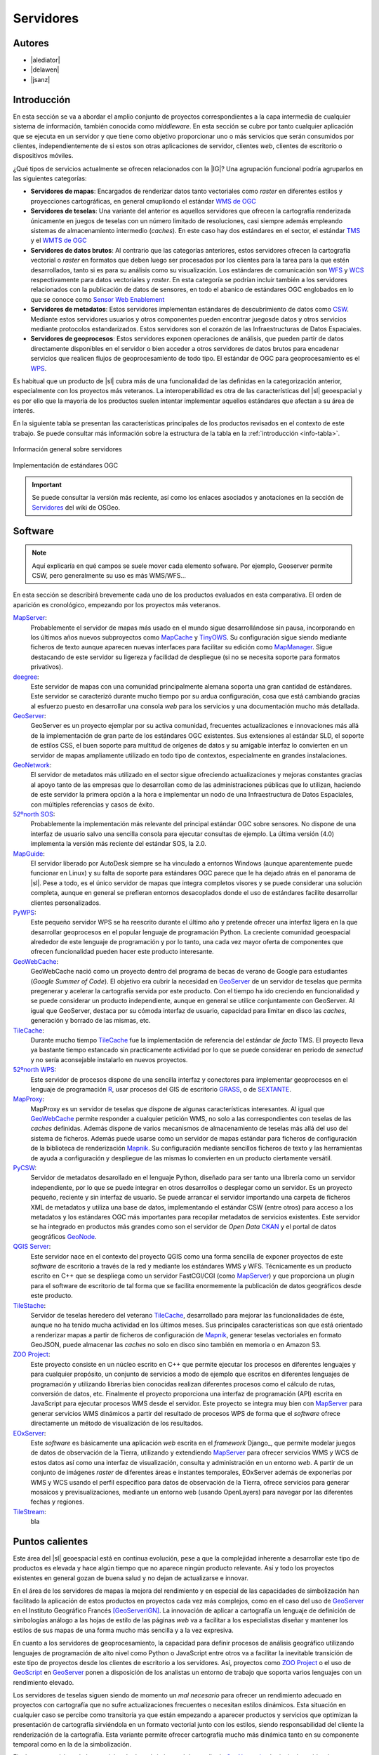 **********
Servidores
**********

.. todo:: Sección por completar. Discusión del contenido en la :issue:`2`


Autores
---------------

- |alediator|
- |delawen|
- |jsanz|


Introducción
---------------

En esta sección se va a abordar el amplio conjunto de proyectos correspondientes a la capa intermedia de cualquier sistema de información, también conocida como *middleware*. En esta sección se cubre por tanto cualquier aplicación que se ejecuta en un servidor y que tiene como objetivo proporcionar uno o más servicios que serán consumidos por clientes, independientemente de si estos son otras aplicaciones de servidor, clientes *web*, clientes de escritorio o dispositivos móviles.

¿Qué tipos de servicios actualmente se ofrecen relacionados con la |IG|? Una agrupación funcional podría agruparlos en las siguientes categorías:

- **Servidores de mapas**: Encargados de renderizar datos tanto vectoriales como *raster* en diferentes estilos y proyecciones cartográficas, en general cmupliondo el estándar `WMS de OGC`_
- **Servidores de teselas**: Una variante del anterior es aquellos servidores que ofrecen la cartografía renderizada únicamente en juegos de teselas con un número limitado de resoluciones, casi siempre además empleando sistemas de almacenamiento intermedio (*caches*). En este caso hay dos estándares en el sector, el estándar `TMS`_ y el `WMTS de OGC`_
- **Servidores de datos brutos**: Al contrario que las categorías anteriores, estos servidores ofrecen la cartografía vectorial o *raster* en formatos que deben luego ser procesados por los clientes para la tarea para la que estén desarrollados, tanto si es para su análisis como su visualización. Los estándares de comunicación son `WFS`_ y `WCS`_ respectivamente para datos vectoriales y *raster*. En esta categoría se podrían incluir  también a los servidores relacionados con la publicación de datos de sensores, en todo el abanico de estándares OGC englobados en lo que se conoce como `Sensor Web Enablement`_
- **Servidores de metadatos**: Estos servidores implementan estándares de descubrimiento de datos como `CSW`_. Mediante estos servidores usuarios y otros componentes pueden encontrar juegosde datos y otros servicios mediante protocolos estandarizados. Estos servidores son el corazón de las Infraestructuras de Datos Espaciales.
- **Servidores de geoprocesos**: Estos servidores exponen operaciones de análisis, que pueden partir de datos directamente disponibles en el servidor o bien acceder a otros servidores de datos brutos para encadenar servicios que realicen flujos de geoprocesamiento de todo tipo. El estándar de OGC para geoprocesamiento es el `WPS`_.

.. _WMS de OGC: http://www.opengeospatial.org/standards/wms
.. _TMS: https://en.wikipedia.org/wiki/Tile_Map_Service
.. _WMTS de OGC: http://www.opengeospatial.org/standards/wmts
.. _WFS: http://www.opengeospatial.org/standards/wfs
.. _WCS: http://www.opengeospatial.org/standards/wcs
.. _CSW: http://www.opengeospatial.org/standards/cat
.. _WPS: http://www.opengeospatial.org/standards/cat
.. _Sensor Web Enablement: http://www.opengeospatial.org/ogc/markets-technologies/swe

Es habitual que un producto de |sl| cubra más de una funcionalidad de las definidas en la categorización anterior, especialmente con los proyectos más veteranos. La interoperabilidad es otra de las características del |sl| geoespacial y es por ello que la mayoría de los productos suelen intentar implementar aquellos estándares que afectan a su área de interés.

En la siguiente tabla se presentan las características principales de los productos revisados en el contexto de este trabajo. Se puede consultar más información sobre la estructura de la tabla en la  :ref:`introducción <info-tabla>`.

.. figure:: imgs/tabla-principal.png
   :align: center
   :alt: Información general sobre servidores

   Información general sobre servidores

.. figure:: imgs/estandares.png
   :align: center
   :alt: Implementación de estándares OGC

   Implementación de estándares OGC


.. important:: Se puede consultar la versión más reciente, así como los enlaces asociados y anotaciones en la sección de `Servidores`_ del wiki de OSGeo.

.. _Servidores: http://wiki.osgeo.org/wiki/Panorama_SIG_Libre_2014/Servidores



Software
----------

.. note:: Aquí explicaría en qué campos se suele mover cada elemento sofware. Por ejemplo, Geoserver permite CSW, pero generalmente su uso es más WMS/WFS...


En esta sección se describirá brevemente cada uno de los productos evaluados en esta comparativa. El orden de aparición es cronológico, empezando por los proyectos más veteranos.

MapServer_:
  Probablemente el servidor de mapas más usado en el mundo sigue desarrollándose sin pausa, incorporando en los últimos años nuevos subproyectos como `MapCache`_ y `TinyOWS`_. Su configuración sigue siendo mediante ficheros de texto aunque aparecen nuevas interfaces para facilitar su edición como `MapManager`_. Sigue destacando de este servidor su ligereza y facilidad de despliegue (si no se necesita soporte para formatos privativos).

  .. _MapCache: http://www.mapserver.org/trunk/mapcache/index.html
  .. _TinyOWS: http://mapserver.org/trunk/tinyows/
  .. _MapManager: http://www.gisinternals.com/MapManager/
deegree_:
  Este servidor de mapas con una comunidad principalmente alemana soporta una gran cantidad de estándares. Este servidor se caracterizó durante mucho tiempo por su ardua configuración, cosa que está cambiando gracias al esfuerzo puesto en desarrollar una consola *web* para los servicios y una documentación mucho más detallada.
GeoServer_:
  GeoServer es un proyecto ejemplar por su activa comunidad, frecuentes actualizaciones e innovaciones más allá de la implementación de gran parte de los estándares OGC existentes. Sus extensiones al estándar SLD, el soporte de estilos CSS, el buen soporte para multitud de orígenes de datos y su amigable interfaz lo convierten en un servidor de mapas ampliamente utilizado en todo tipo de contextos, especialmente en grandes instalaciones.
GeoNetwork_:
  El servidor de metadatos más utilizado en el sector sigue ofreciendo actualizaciones y mejoras constantes gracias al apoyo tanto de las empresas que lo desarrollan como de las administraciones públicas que lo utilizan, haciendo de este servidor la primera opción a la hora e implementar un nodo de una Infraestructura de Datos Espaciales, con múltiples referencias y casos de éxito.
`52ºnorth SOS`_:
  Probablemente la implementación más relevante del principal estándar OGC sobre sensores. No dispone de una interfaz de usuario salvo una sencilla consola para ejecutar consultas de ejemplo. La última versión (4.0) implementa la versión más reciente del estándar SOS, la 2.0.
`MapGuide`_:
  El servidor liberado por AutoDesk siempre se ha vinculado a entornos Windows (aunque aparentemente puede funcionar en Linux) y su falta de soporte para estándares OGC parece que le ha dejado atrás en el panorama de |sl|. Pese a todo, es el único servidor de mapas que integra completos visores y se puede considerar una solución completa, aunque en general se prefieran entornos desacoplados donde el uso de estándares facilite desarrollar clientes personalizados.
PyWPS_:
  Este pequeño servidor WPS se ha reescrito durante el último año y pretende ofrecer una interfaz ligera en la que desarrollar geoprocesos en el popular lenguaje de programación Python. La creciente comunidad geoespacial alrededor de este lenguaje de programación y por lo tanto, una cada vez mayor oferta de componentes que ofrecen funcionalidad pueden hacer este producto interesante.
GeoWebCache_:
  GeoWebCache nació como un proyecto dentro del programa de becas de verano de Google para estudiantes (*Google Summer of Code*). El objetivo era cubrir la necesidad en GeoServer_ de un servidor de teselas que permita pregenerar y acelerar la cartografía servida por este producto. Con el tiempo ha ido creciendo en funcionalidad y se puede considerar un producto independiente, aunque en general se utilice conjuntamente con GeoServer. Al igual que GeoServer, destaca por su cómoda interfaz de usuario, capacidad para limitar en disco las *caches*, generación y borrado de las mismas, etc.
TileCache_:
  Durante mucho tiempo TileCache_ fue la implementación de referencia del estándar *de facto* TMS. El proyecto lleva ya bastante tiempo estancado sin practicamente actividad por lo que se puede considerar en periodo de *senectud* y no sería aconsejable instalarlo en nuevos proyectos.
`52ºnorth WPS`_:
  Este servidor de procesos dispone de una sencilla interfaz y conectores para implementar geoprocesos en el lenguaje de programación `R`_, usar procesos del GIS de escritorio GRASS_, o de SEXTANTE_.

  .. _R: http://www.r-project.org/
  .. _GRASS: http://grass.osgeo.org/
  .. _SEXTANTE: http://www.sextantegis.com/

MapProxy_:
  MapProxy es un servidor de teselas que dispone de algunas características interesantes. Al igual que GeoWebCache_ permite responder a cualquier petición WMS, no solo a las correspondientes con teselas de las *caches* definidas. Además dispone de varios mecanismos de almacenamiento de teselas más allá del uso del sistema de ficheros. Además puede usarse como un servidor de mapas estándar para ficheros de configuración de la biblioteca de renderización Mapnik_. Su configuración mediante sencillos ficheros de texto y las herramientas de ayuda a configuración y despliegue de las mismas lo convierten en un producto ciertamente versátil.

  .. _Mapnik: http://mapnik.org/

PyCSW_:
  Servidor de metadatos desarollado en el lenguaje Python, diseñado para ser tanto una librería como un servidor independiente, por lo que se puede integrar en otros desarrollos o desplegar como un servidor. Es un proyecto pequeño, reciente y sin interfaz de usuario. Se puede arrancar el servidor importando una carpeta de ficheros XML de metadatos y utiliza una base de datos, implementando el estándar CSW (entre otros) para acceso a los metadatos y los estándares OGC más importantes para recopilar metadatos de servicios existentes. Este servidor se ha integrado en productos más grandes como son el servidor de *Open Data* CKAN_ y el portal de datos geográficos GeoNode_.

  .. _CKAN: http://ckan.org/
  .. _GeoNode: http://geonode.org/

`QGIS Server`_:
  Este servidor nace en el contexto del proyecto QGIS como una forma sencilla de exponer proyectos de este *software* de escritorio a través de la red y mediante los estándares WMS y WFS. Técnicamente es un producto escrito en C++ que se despliega como un servidor FastCGI/CGI (como MapServer_) y que proporciona un plugin para el software de escritorio de tal forma que se facilita enormemente la publicación de datos geográficos desde este producto.

TileStache_:
  Servidor de teselas heredero del veterano TileCache_, desarrollado para mejorar las funcionalidades de éste, aunque no ha tenido mucha actividad en los últimos meses. Sus principales características son que está orientado a renderizar mapas a partir de ficheros de configuración de Mapnik_, generar teselas vectoriales en formato GeoJSON, puede almacenar las *caches* no solo en disco sino también en memoria o en Amazon S3.

`ZOO Project`_:
  Este proyecto consiste en un núcleo escrito en C++ que permite ejecutar los procesos en diferentes lenguajes y para cualquier propósito, un conjunto de servicios a modo de ejemplo que escritos en diferentes lenguajes de programación y utilizando librerías bien conocidas realizan diferentes procesos como el cálculo de rutas, conversión de datos, etc. Finalmente el proyecto proporciona una interfaz de programación (API) escrita en JavaScript para ejecutar procesos WMS desde el servidor. Este proyecto se integra muy bien con MapServer_ para generar servicios WMS dinámicos a partir del resultado de procesos WPS de forma que el *software* ofrece directamente un método de visualización de los resultados.

EOxServer_:
  Este *software* es básicamente una aplicación *web* escrita en el *framework* Django_, que permite modelar juegos de datos de observación de la Tierra, utilizando y extendiendo MapServer_ para ofrecer servicios WMS y WCS de estos datos así como una interfaz de visualización, consulta y administración en un entorno *web*. A partir de un conjunto de imágenes *raster* de diferentes áreas e instantes temporales, EOxServer además de exponerlas por WMS y WCS usando el perfil específico para datos de observación de la Tierra, ofrece servicios para generar mosaicos y previsualizaciones, mediante un entorno web (usando OpenLayers) para navegar por las diferentes fechas y regiones.

TileStream_:
  bla



Puntos calientes
--------------------

Este área del |sl| geoespacial está en continua evolución, pese a que la complejidad inherente a desarrollar este tipo de productos es elevada y hace algún tiempo que no aparece ningún producto relevante. Así y todo los proyectos existentes en general gozan de buena salud y no dejan de actualizarse e innovar.

En el área de los servidores de mapas la mejora del rendimiento y en especial de las capacidades de simbolización han facilitado la aplicación de estos productos en proyectos cada vez más complejos, como en el caso del uso de GeoServer_ en el Instituto Geográfico Francés [GeoServerIGN]_. La innovación de aplicar a cartografía un lenguaje de definición de simbologías análogo a las hojas de estilo de las páginas *web* va a facilitar a los especialistas diseñar y mantener los estilos de sus mapas de una forma mucho más sencilla y a la vez expresiva.


En cuanto a los servidores de geoprocesamiento, la capacidad para definir procesos de análisis geográfico utilizando lenguajes de programación de alto nivel como Python o JavaScript entre otros va a facilitar la inevitable transición de este tipo de proyectos desde los clientes de escritorio a los servidores. Así, proyectos como `ZOO Project`_ o el uso de `GeoScript`_ en `GeoServer`_ ponen a disposición de los analistas un entorno de trabajo que soporta varios lenguajes con un rendimiento elevado.

.. _GeoScript: http://geoscript.org/

Los servidores de teselas siguen siendo de momento un *mal necesario* para ofrecer un rendimiento adecuado en proyectos con cartografía que no sufre actualizaciones frecuentes o necesitan estilos dinámicos. Esta situación en cualquier caso se percibe como transitoria ya que están empezando a aparecer productos y servicios que optimizan la presentación de cartografía sirviéndola en un formato vectorial junto con los estilos, siendo responsabilidad del cliente la renderización de la cartografía. Esta variante permite ofrecer cartografía mucho más dinámica tanto en su componente temporal como en la de la simbolización.

Finalmente en el área de los servicios de descubrimiento el desarrollo de GeoNetwork_, el principal servidor de metadatos libre, sigue activo y van apareciendo nuevas alternativas y variantes como el soporte del protocolo CSW por parte de GeoServer, así como la actividad del proyecto PyCSW_.



Curva de aprendizaje y conocimientos previos
------------------------------------------------

.. note:: Metería otra tabla con los conocimientos previos necesarios para trabajar con y en cada software.


Documentación
---------------

.. note:: Enlace al wiki y quizás alguna sugerencia particular en alguna sección.


Referencias
---------------


.. [GeoServerIGN] `Using GeoServer at IGN (the French National Mapping Agency) to create new digital maps <http://blog.geoserver.org/2014/01/07/using-geoserver-at-ign-the-french-national-mapping-agency-to-create-new-digital-maps/>`_


.. Enlaces a webs de  proyectos

.. _MapServer: http://mapserver.org
.. _deegree: http://deegree.org/
.. _GeoServer: http://geoserver.org
.. _GeoNetwork: http://geonetwork-opensource.org/
.. _52ºnorth SOS: http://52north.org/communities/sensorweb/
.. _MapGuide: http://mapguide.osgeo.org/
.. _PyWPS: http://pywps.wald.intevation.org/
.. _GeoWebCache: http://geowebcache.org/
.. _TileCache: http://tilecache.org/
.. _52ºnorth WPS: http://52north.org/communities/geoprocessing/wps/index.html
.. _MapProxy: http://mapproxy.org/
.. _PyCSW: http://pycsw.org/
.. _QGIS Server: http://docs.qgis.org/2.0/en/docs/user_manual/working_with_ogc/ogc_server_support.html
.. _TileStache: http://tilestache.org/
.. _ZOO Project: http://zoo-project.org/
.. _EOxServer: https://github.com/EOxServer/eoxserver
.. _TileStream: https://github.com/mapbox/tilestream
